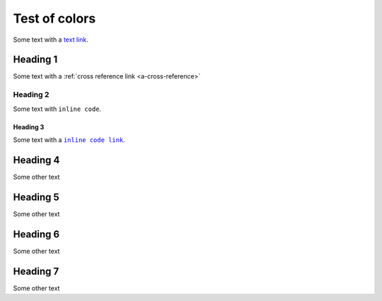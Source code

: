 Test of colors
==============

Some text with a `text link <https://pydata.org>`__.

Heading 1
---------

Some text with a :ref:`cross reference link <a-cross-reference>`

Heading 2
~~~~~~~~~

Some text with ``inline code``.


.. _a-cross-reference:

Heading 3
`````````

Some text with a |code link|_.

Heading 4
---------

Some other text

Heading 5
---------

Some other text

Heading 6
---------

Some other text

Heading 7
---------

Some other text


.. the below replacement is included to emulate what intersphinx / autodoc / numpydoc generate (links on text formatted as code), which (sadly) can't be done using nesting of standard rST markup.

.. |code link| replace:: ``inline code link``
.. _code link: https://pydata.org
